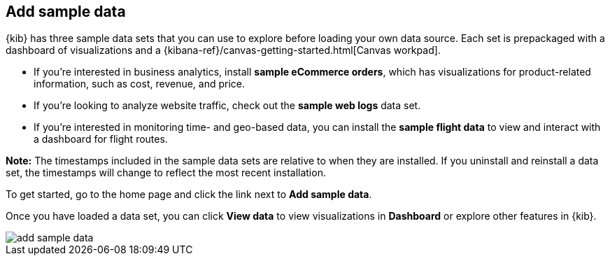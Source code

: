 [[add-sample-data]]
== Add sample data

{kib} has three sample data sets that you can use to explore before loading your 
own data source.  Each set is prepackaged with a dashboard of visualizations and a {kibana-ref}/canvas-getting-started.html[Canvas workpad].

* If you’re interested in business analytics, install *sample eCommerce orders*, 
which has visualizations for product-related information, such as cost, revenue, and price. 
* If you’re looking to analyze website traffic, check out the *sample web logs* data set. 
* If you're interested in monitoring time- and geo-based data, you can install the 
*sample flight data* to view and interact with a dashboard for flight routes. 

*Note:* The timestamps included in the sample data sets are relative to when they are installed. If you uninstall and reinstall a data set, the timestamps will change to reflect the most recent installation.

To get started, go to the home page and click the link next to *Add sample data*.

Once you have loaded a data set, you can click *View data* to view visualizations in *Dashboard*
or explore other features in {kib}.

[role="screenshot"]
image::images/add-sample-data.png[]
